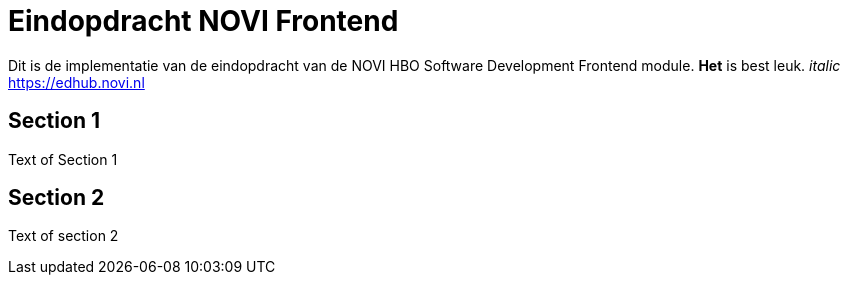 = Eindopdracht NOVI Frontend

Dit is de implementatie van de eindopdracht van de NOVI HBO Software Development Frontend module.
*Het* is best leuk.
_italic_
https://edhub.novi.nl

== Section 1

Text of Section 1

== Section 2

Text of section 2

